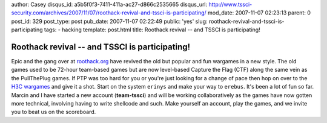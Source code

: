 author: Casey
disqus_id: a5b5f0f3-7411-411a-ac27-d866c2535665
disqus_url: http://www.tssci-security.com/archives/2007/11/07/roothack-revival-and-tssci-is-participating/
mod_date: 2007-11-07 02:23:13
parent: 0
post_id: 329
post_type: post
pub_date: 2007-11-07 02:22:49
public: 'yes'
slug: roothack-revival-and-tssci-is-participating
tags:
- hacking
template: post.html
title: Roothack revival -- and TSSCI is participating!

Roothack revival -- and TSSCI is participating!
###############################################

Epic and the gang over at
`roothack.org <http://wargames.roothack.org/>`_ have revived the old but
popular and fun wargames in a new style. The old games used to be
72-hour team-based games but are now level-based Capture the Flag (CTF)
along the same vein as the PullThePlug games. If PTP was too hard for
you or you're just looking for a change of pace then hop on over to the
`H3C wargames <http://wargames.hack3r.org>`_ and give it a shot. Start
on the system ``erinys`` and make your way to ``erebus``. It's been a
lot of fun so far. Marcin and I have started a new account
(**team-tssci**) and will be working collaboratively as the games have
now gotten more technical, involving having to write shellcode and such.
Make yourself an account, play the games, and we invite you to beat us
on the scoreboard.
